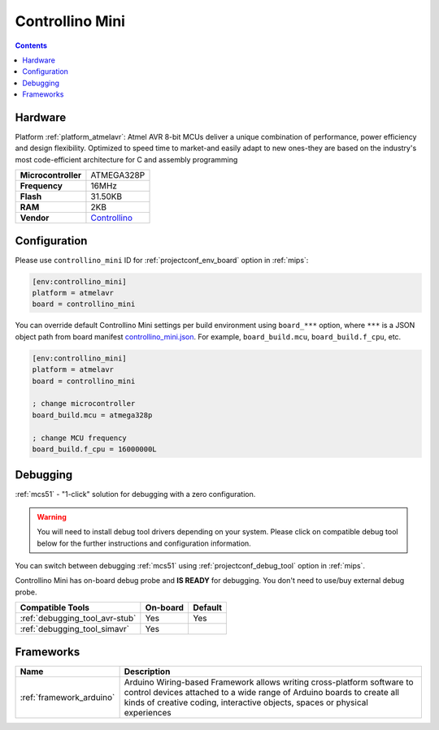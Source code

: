 
.. _board_atmelavr_controllino_mini:

Controllino Mini
================

.. contents::

Hardware
--------

Platform :ref:`platform_atmelavr`: Atmel AVR 8-bit MCUs deliver a unique combination of performance, power efficiency and design flexibility. Optimized to speed time to market-and easily adapt to new ones-they are based on the industry's most code-efficient architecture for C and assembly programming

.. list-table::

  * - **Microcontroller**
    - ATMEGA328P
  * - **Frequency**
    - 16MHz
  * - **Flash**
    - 31.50KB
  * - **RAM**
    - 2KB
  * - **Vendor**
    - `Controllino <https://controllino.biz/controllino/mini/?utm_source=platformio.org&utm_medium=docs>`__


Configuration
-------------

Please use ``controllino_mini`` ID for :ref:`projectconf_env_board` option in :ref:`mips`:

.. code-block:: ini

  [env:controllino_mini]
  platform = atmelavr
  board = controllino_mini

You can override default Controllino Mini settings per build environment using
``board_***`` option, where ``***`` is a JSON object path from
board manifest `controllino_mini.json <https://github.com/platformio/platform-atmelavr/blob/master/boards/controllino_mini.json>`_. For example,
``board_build.mcu``, ``board_build.f_cpu``, etc.

.. code-block:: ini

  [env:controllino_mini]
  platform = atmelavr
  board = controllino_mini

  ; change microcontroller
  board_build.mcu = atmega328p

  ; change MCU frequency
  board_build.f_cpu = 16000000L

Debugging
---------

:ref:`mcs51` - "1-click" solution for debugging with a zero configuration.

.. warning::
    You will need to install debug tool drivers depending on your system.
    Please click on compatible debug tool below for the further
    instructions and configuration information.

You can switch between debugging :ref:`mcs51` using
:ref:`projectconf_debug_tool` option in :ref:`mips`.

Controllino Mini has on-board debug probe and **IS READY** for debugging. You don't need to use/buy external debug probe.

.. list-table::
  :header-rows:  1

  * - Compatible Tools
    - On-board
    - Default
  * - :ref:`debugging_tool_avr-stub`
    - Yes
    - Yes
  * - :ref:`debugging_tool_simavr`
    - Yes
    -

Frameworks
----------
.. list-table::
    :header-rows:  1

    * - Name
      - Description

    * - :ref:`framework_arduino`
      - Arduino Wiring-based Framework allows writing cross-platform software to control devices attached to a wide range of Arduino boards to create all kinds of creative coding, interactive objects, spaces or physical experiences
